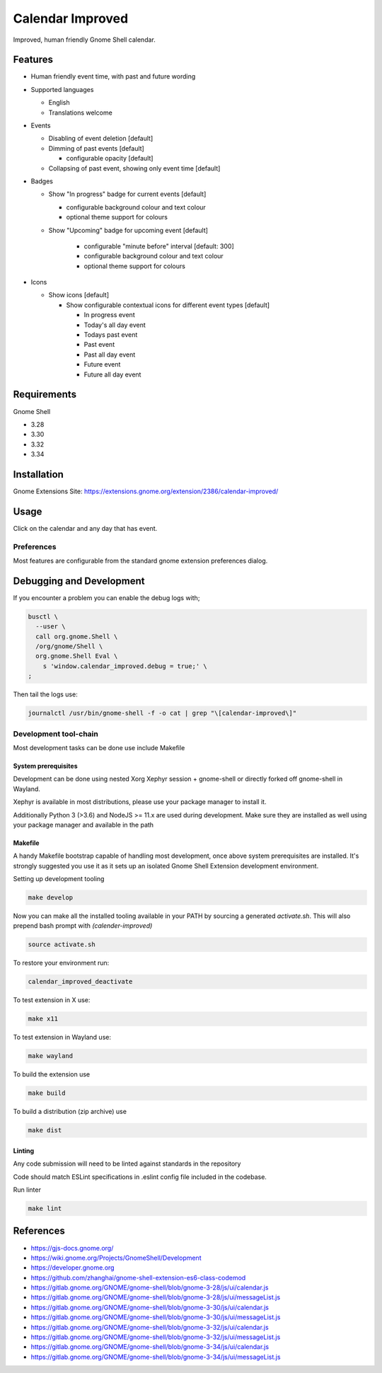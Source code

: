 #################
Calendar Improved
#################

Improved, human friendly Gnome Shell calendar.

.. image:: https://human.experience/gnome-shell-extension-calendar-improved/media/view_calendar1.png

Features
========

* Human friendly event time, with past and future wording
* Supported languages

  - English
  - Translations welcome

* Events

  - Disabling of event deletion [default]

  - Dimming of past events [default]

    + configurable opacity [default]

  - Collapsing of past event, showing only event time [default]

* Badges

  - Show "In progress" badge for current events [default]

    + configurable background colour and text colour
    + optional theme support for colours

  - Show "Upcoming" badge for upcoming event [default]

     + configurable "minute before" interval [default: 300]
     + configurable background colour and text colour
     + optional theme support for colours

* Icons

  - Show icons [default]

    + Show configurable contextual icons for different event types [default]

      * In progress event

      * Today's all day event

      * Todays past event

      * Past event

      * Past all day event

      * Future event

      * Future all day event


Requirements
============

Gnome Shell

* 3.28
* 3.30
* 3.32
* 3.34


Installation
============

Gnome Extensions Site: https://extensions.gnome.org/extension/2386/calendar-improved/


Usage
=====

Click on the calendar and any day that has event.


Preferences
-----------

Most features are configurable from the standard gnome extension preferences
dialog.


Debugging and Development
=========================

If you encounter a problem you can enable the debug logs with;

.. code-block:: shell

    busctl \
      --user \
      call org.gnome.Shell \
      /org/gnome/Shell \
      org.gnome.Shell Eval \
        s 'window.calendar_improved.debug = true;' \
    ;


Then tail the logs use:

.. code-block:: shell

   journalctl /usr/bin/gnome-shell -f -o cat | grep "\[calendar-improved\]"


Development tool-chain
----------------------

Most development tasks can be done use include Makefile

System prerequisites
~~~~~~~~~~~~~~~~~~~~

Development can be done using nested Xorg Xephyr session + gnome-shell or
directly forked off gnome-shell in Wayland.

Xephyr is available in most distributions, please use your package manager
to install it.

Additionally Python 3 (>3.6) and NodeJS >= 11.x are used during development.
Make sure they are installed as well using your package manager and available
in the path


Makefile
~~~~~~~~

A handy Makefile bootstrap capable of handling most development, once above
system prerequisites are installed. It's strongly suggested you use it as it
sets up an isolated Gnome Shell Extension development environment.

Setting up development tooling

.. code-block:: shell

  make develop


Now you can make all the installed tooling available in your PATH by sourcing
a generated `activate.sh`. This will also prepend bash prompt with
`(calender-improved)`

.. code-block:: shell

  source activate.sh


To restore your environment run:

.. code-block:: shell

  calendar_improved_deactivate


To test extension in X use:

.. code-block:: shell

  make x11


To test extension in Wayland use:

.. code-block:: shell

  make wayland


To build the extension use

.. code-block:: shell

  make build


To build a distribution (zip archive) use

.. code-block:: shell

  make dist


Linting
~~~~~~~

Any code submission will need to be linted against standards in the repository

Code should match ESLint specifications in .eslint config file included in the
codebase.

Run linter

.. code-block:: shell

    make lint


References
==========

* https://gjs-docs.gnome.org/
* https://wiki.gnome.org/Projects/GnomeShell/Development
* https://developer.gnome.org
* https://github.com/zhanghai/gnome-shell-extension-es6-class-codemod
* https://gitlab.gnome.org/GNOME/gnome-shell/blob/gnome-3-28/js/ui/calendar.js
* https://gitlab.gnome.org/GNOME/gnome-shell/blob/gnome-3-28/js/ui/messageList.js
* https://gitlab.gnome.org/GNOME/gnome-shell/blob/gnome-3-30/js/ui/calendar.js
* https://gitlab.gnome.org/GNOME/gnome-shell/blob/gnome-3-30/js/ui/messageList.js
* https://gitlab.gnome.org/GNOME/gnome-shell/blob/gnome-3-32/js/ui/calendar.js
* https://gitlab.gnome.org/GNOME/gnome-shell/blob/gnome-3-32/js/ui/messageList.js
* https://gitlab.gnome.org/GNOME/gnome-shell/blob/gnome-3-34/js/ui/calendar.js
* https://gitlab.gnome.org/GNOME/gnome-shell/blob/gnome-3-34/js/ui/messageList.js
